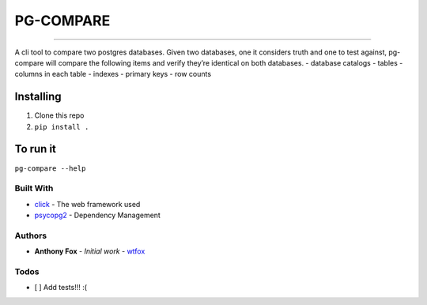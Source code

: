 PG-COMPARE
==========

.. image:: https://img.shields.io/badge/Say%20Thanks-!-1EAEDB.svg
    :target: https://saythanks.io/to/WTFox

---------------


A cli tool to compare two postgres databases. Given two databases, one
it considers truth and one to test against, pg-compare will compare the
following items and verify they’re identical on both databases. -
database catalogs - tables - columns in each table - indexes - primary
keys - row counts

Installing
~~~~~~~~~~

1. Clone this repo
2. ``pip install .``

To run it
~~~~~~~~~

``pg-compare --help``

Built With
----------

-  `click`_ - The web framework used
-  `psycopg2`_ - Dependency Management

Authors
-------

-  **Anthony Fox** - *Initial work* - `wtfox`_

Todos
-----

-  [ ] Add tests!!! :(

.. _click: http://www.dropwizard.io/1.0.2/docs/
.. _psycopg2: https://maven.apache.org/
.. _wtfox: https://github.com/wtfox
